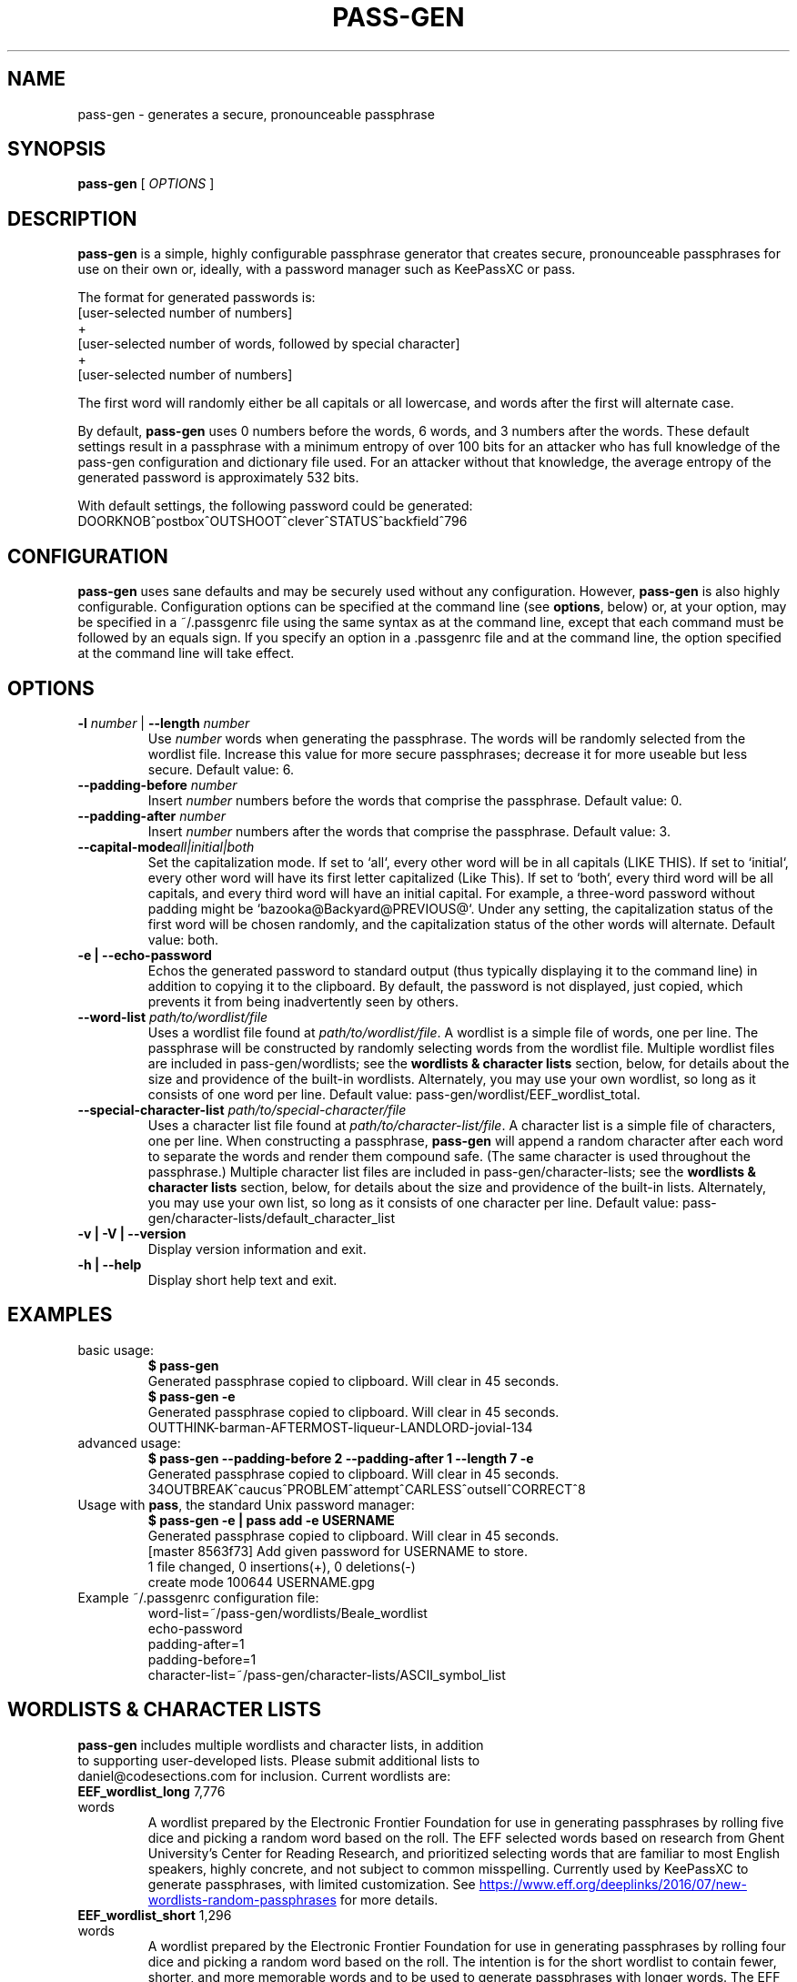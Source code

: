 .TH PASS-GEN 1 "2018 June 5" CodeSections "pass-gen"

.SH NAME
pass-gen - generates a secure, pronounceable passphrase

.SH SYNOPSIS
.B pass-gen
[ 
.I OPTIONS
]

.SH DESCRIPTION

.B pass-gen
is a simple, highly configurable passphrase generator that creates secure, pronounceable passphrases for use on their own or, ideally, with a password manager such as KeePassXC or pass.

The format for generated passwords is:
  [user-selected number of numbers]
                +
  [user-selected number of words, followed by special character]
                +
  [user-selected number of numbers]

The first word will randomly either be all capitals or all lowercase, and words after the first will alternate case.

By default, \fBpass-gen\fP uses 0 numbers before the words, 6 words, and 3 numbers after the words.  These default settings result in a passphrase with a minimum entropy of over 100 bits for an attacker who has full knowledge of the pass-gen configuration and dictionary file used.  For an attacker without that knowledge, the average entropy of the generated password is approximately 532 bits.

With default settings, the following password could be generated:
  DOORKNOB^postbox^OUTSHOOT^clever^STATUS^backfield^796

.SH CONFIGURATION

\fBpass-gen\fP uses sane defaults and may be securely used without any configuration.  However, \fBpass-gen\fP is also highly configurable.  Configuration options can be specified at the command line (see \fBoptions\fP, below) or, at your option, may be specified in a ~/.passgenrc file using the same syntax as at the command line, except that each command must be followed by an equals sign.  If you specify an option in a .passgenrc file and at the command line, the option specified at the command line will take effect. 

.SH OPTIONS

.TP
\fB-l \fP\fInumber\fP |\fB  --length\fP \fInumber\fP
Use \fInumber\fP words when generating the passphrase.  The words will be randomly selected from the wordlist file.  Increase this value for more secure passphrases; decrease it for more useable but less secure.  Default value: 6.
.TP
\fB--padding-before\fP \fInumber\fP
Insert \fInumber\fP numbers before the words that comprise the passphrase.  Default value: 0.
.TP
\fB--padding-after\fP \fInumber\fP
Insert \fInumber\fP numbers after the words that comprise the passphrase.  Default value: 3.
.TP
\fB--capital-mode\fIall|initial|both
Set the capitalization mode.  If set to `all`, every other word will be in all capitals (LIKE THIS).  If set to `initial`, every other word will have its first letter capitalized (Like This).  If set to `both`, every third word will be all capitals, and every third word will have an initial capital.  For example, a three-word password without padding might be `bazooka@Backyard@PREVIOUS@`.  Under any setting, the capitalization status of the first word will be chosen randomly, and the capitalization status of the other words will alternate.  Default value: both.
.TP
\fB-e | --echo-password\fP
Echos the generated password to standard output (thus typically displaying it to the command line) in addition to copying it to the clipboard.  By default, the password is not displayed, just copied, which prevents it from being inadvertently seen by others.
.TP
\fB--word-list\fP \fIpath/to/wordlist/file\fP
Uses a wordlist file found at \fIpath/to/wordlist/file\fP.  A wordlist is a simple file of words, one per line.  The passphrase will be constructed by randomly selecting words from the wordlist file.  Multiple wordlist files are included in pass-gen/wordlists; see the \fBwordlists & character lists\fP section, below, for details about the size and providence of the built-in wordlists.  Alternately, you may use your own wordlist, so long as it consists of one word per line.  Default value: pass-gen/wordlist/EEF_wordlist_total.
.TP
\fB--special-character-list \fIpath/to/special-character/file\fP
Uses a character list file found at \fIpath/to/character-list/file\fP.  A character list is a simple file of characters, one per line.  When constructing a passphrase, \fBpass-gen\fP will append a random character after each word to separate the words and render them compound safe.  (The same character is used throughout the passphrase.)  Multiple character list files are included in pass-gen/character-lists; see the \fBwordlists & character lists\fP section, below, for details about the size and providence of the built-in lists.  Alternately, you may use your own list, so long as it consists of one character per line.  Default value: pass-gen/character-lists/default_character_list
.TP
\fB-v | -V | --version\fP
Display version information and exit.
.TP
\fB-h | --help\fP
Display short help text and exit. 

.SH EXAMPLES
.TP
basic usage:
.B $ pass-gen 
.br
Generated passphrase copied to clipboard.  Will clear in 45 seconds.
.br
.B $ pass-gen -e
.br
Generated passphrase copied to clipboard.  Will clear in 45 seconds.
.br
OUTTHINK-barman-AFTERMOST-liqueur-LANDLORD-jovial-134
.TP
advanced usage:
.B $ pass-gen --padding-before 2 --padding-after 1 --length 7 -e
.br
Generated passphrase copied to clipboard.  Will clear in 45 seconds.
.br
34OUTBREAK^caucus^PROBLEM^attempt^CARLESS^outsell^CORRECT^8

.TP
Usage with \fBpass\fP, the standard Unix password manager:
.B $ pass-gen -e | pass add -e USERNAME
.br
Generated passphrase copied to clipboard.  Will clear in 45 seconds.
.br
[master 8563f73] Add given password for USERNAME to store.
.br
 1 file changed, 0 insertions(+), 0 deletions(-)
.br
 create mode 100644 USERNAME.gpg

.TP
Example ~/.passgenrc configuration file:
word-list=~/pass-gen/wordlists/Beale_wordlist
.br
echo-password
.br
padding-after=1
.br
padding-before=1
.br
character-list=~/pass-gen/character-lists/ASCII_symbol_list

.SH WORDLISTS & CHARACTER LISTS
.TP
\fBpass-gen\fP includes multiple wordlists and character lists, in addition to supporting user-developed lists.  Please submit additional lists to daniel@codesections.com for inclusion.  Current wordlists are:

.TP
\fBEEF_wordlist_long\fP                                             7,776 words
.br
A wordlist prepared by the Electronic Frontier Foundation for use in generating passphrases by rolling five dice and picking a random word based on the roll.  The EFF selected words based on research from Ghent University's Center for Reading Research, and prioritized selecting words that are familiar to most English speakers, highly concrete, and not subject to common misspelling.  Currently used by KeePassXC to generate passphrases, with limited customization.  See
.UR https://www.eff.org/deeplinks/2016/07/new-wordlists-random-passphrases
.UE  
for more details.

.TP
\fBEEF_wordlist_short\fP                                            1,296 words
.br
A wordlist prepared by the Electronic Frontier Foundation for use in generating passphrases by rolling four dice and picking a random word based on the roll.  The intention is for the short wordlist to contain fewer, shorter, and more memorable words and to be used to generate passphrases with longer words.  The EFF selected words based on research from Ghent University's Center for Reading Research, and prioritized selecting words that are familiar to most English speakers, highly concrete, and not subject to common misspelling.  See 
.UR https://www.eff.org/deeplinks/2016/07/new-wordlists-random-passphrases
.UE  
for more details.

.TP
\fBEEF_wordlist_short_alt\fP                                        1,296 words
.br
An alternate wordlist prepared by the Electronic Frontier Foundation for use in generating passphrases by rolling four dice and picking a random word based on the roll.  Compared with the other short EEF wordlist, the goal of the alternate wordlist is to facilitate software-based autocompletion of passphrases.  The EFF selected words based on research from Ghent University's Center for Reading Research, and prioritized selecting words that are familiar to most English speakers, highly concrete, and not subject to common misspelling.  See 
.UR https://www.eff.org/deeplinks/2016/07/new-wordlists-random-passphrases
.UE  
for more details.

.TP
\fBEEF_wordlist_total\fP                                            8,429 words
.br
A wordlist created by combining all unique words in the EFF long wordlist, the EFF short wordlist, and the EFF alternate short wordlist.  This is the \fBdefault wordlist\fP.

.TP
\fBDiceware_wordlist\fP                                             7,776 words
The original Diceware wordlist for use generating a password by rolling dice.  Generally thought to be slightly less useable than the EFF wordlists.  See
.UR http://world.std.com/~reinhold/diceware.html
.UE 
for details.

.TP
\fBBeale_wordlist\fP                                                7,528 words
Alternate Diceware wordlist with fewer Americanisms.

.TP
\fB1Password_wordlist\fP                                           18,325 words
The wordlist used by 1Password to generate its passphrases.  Longer (and thus more secure) than the EEF lists, but considerably less usable due to multiple difficult-to-spell words. 

.TP
\fBBitCoin_wordlist\fP                                              2,048 words
A wordlist developed to allow bitcoin users to recover their coins on any compatible wallet.  Not secure enough to be used on its own (without excessively long passphrases), but potentially useful in combination with other wordlists.

.TP
\fBThe CRR Wordlists\fP
\fBCRR_wordlist_100\fP                                       6,307 words
.br
\fBCRR_wordlist_99\fP                                       14,744 words
.br
\fBCRR_wordlist_98\fP                                       18,537 words
.br
\fBCRR_wordlist_97\fP                                       21,191 words
.br
\fBCRR_wordlist_95\fP                                       25,043 words
.br
\fBCRR_wordlist_94\fP                                       26,598 words
.br
\fBCRR_wordlist_93\fP                                       28,063 words
.br
\fBCRR_wordlist_92\fP                                       29,342 words
.br
\fBCRR_wordlist_91\fP                                       30,498 words
.br
\fBCRR_wordlist_90\fP                                       31,615 words
.br
\fBCRR_wordlist_85\fP                                       36,108 words
.br
\fBCRR_wordlist_80\fP                                       39,765 words
.br
\fBCRR_wordlist_75\fP                                       42,673 words
.br
\fBCRR_wordlist_70\fP                                       45,222 words
.br
\fBCRR_wordlist_60\fP                                       49,183 words
.br
\fBCRR_wordlist_50\fP                                       52,264 words
.br
\fBCRR_wordlist_40\fP                                       54,984 words
.br
\fBCRR_wordlist_30\fP                                       57,360 words
.br
\fBCRR_wordlist_20\fP                                       59,565 words
.br
\fBCRR_wordlist_10\fP                                       61,176 words
.br
\fBCRR_wordlist_full\fP                                     61,855 words
.br
Wordlists developed by the Ghent University Center for Reading Research, and not built for passphrase use.  Each wordlist consists of the words known by at least N percent of the CRR sample; for example, CRR_wordlist_90 contains the 31,615 words that at least 90 percent of the CRR sample was familiar with. 
.UR http://crr.ugent.be/archives/2045
.UE

.TP
\fBhsxkpasswd_wordlist\fP                                           1,259 words
Wordlist used by default in hsxkpasswd, the Perl-based passphrase generator.  
.UR https://www.bartbusschots.ie/s/publications/software/xkpasswd/
.UE

.TP
\fBhsxkpasswd_sample_wordlist\fP                                    8,891 words
An additional English wordlist provided by hsxkpasswd, but not used by default.

.TP
\fBMoby_wordlist_cleaned\fP                                        56,003 words
Wordlist based on Grady Ward's Moby II wordlist.  This wordlist is used by the node-xkcd-password generator.  The version included here has been cleaned of words containing non-alphanumeric characters.


.TP
\fBCHARACTER LISTS\fP
.TP
\fBASCII_symbol_list\fP                                           32 characters
All ASCII printing characters that are non-alphanumeric: ! " # $ % ; ( ) * + ` - . / : ; < = > ? [ \ ] ^ _ { | } ~ @ ,

.TP
\fBOracle_character_list\fP                                       22 characters
Characters approved for use in Oracle passwords: @ % + \ / ' ! # $ ^ ? : , ( ){ } ~ ` - _ .

.TP
\fBconservative_character_list\fP                                 18 characters
Special characters selected to be acceptable in the vast majority of password fields: . ! @ $ % ^ & * - _ + = : | ~ ? /
This character list is used by default.

.TP
\fBdefault_character_list\fP                                      54 characters
All special characters from conservative_character_list, plus duplicates of those characters (e.g., both - and -- as separate entries on the list), plus numbers 0­9, plus double numbers 00-99. 


.SH AUTHOR
.B pass-gen
was written by
.MT daniel@codesections.com
Daniel Long Sockwell
.ME .
For updates and more information, please see
.UR https://\:www.codesections.com/pass-gen
.UE .

.SH COPYING
This program is free software; you can redistribute it and/or
modify it under the terms of the GNU General Public License
as published by the Free Software Foundation; either version 2
of the License, or (at your option) any later version.

This program is distributed in the hope that it will be useful,
but WITHOUT ANY WARRANTY; without even the implied warranty of
MERCHANTABILITY or FITNESS FOR A PARTICULAR PURPOSE.  See the
GNU General Public License for more details.

You should have received a copy of the GNU General Public License
along with this program; if not, write to the Free Software
Foundation, Inc., 51 Franklin Street, Fifth Floor, Boston, MA  02110-1301, USA.
